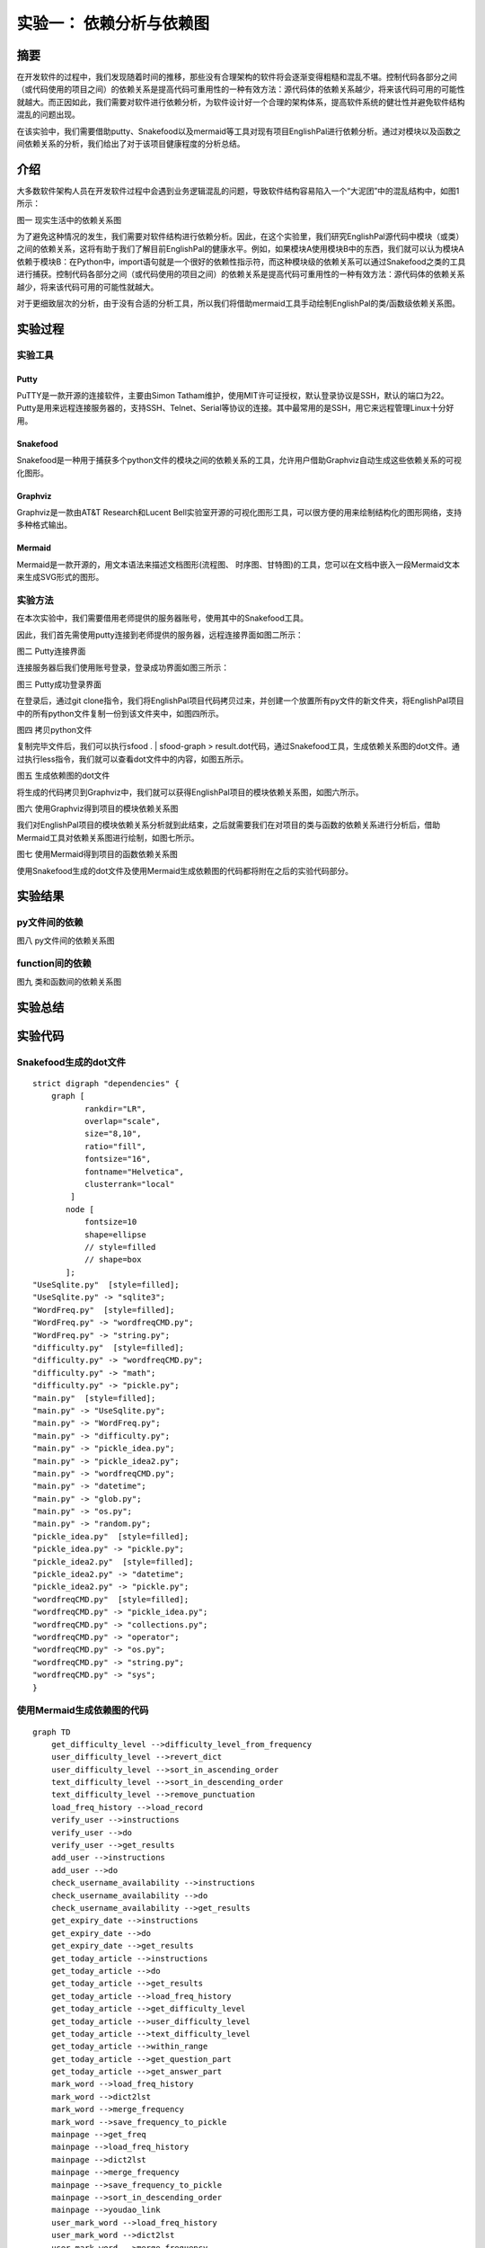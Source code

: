 实验一： 依赖分析与依赖图
======================================
.. raw:: html

   <center>

   作者：朱文琦 洪仪 许璐怡 诸斯涔

.. raw:: html

   <br/>

   来源：浙江师范大学

.. raw:: html

   &nbsp;&nbsp;&nbsp;&nbsp;

   日期：2021/05/16

.. raw:: html

   </center>

摘要
------------------
在开发软件的过程中，我们发现随着时间的推移，那些没有合理架构的软件将会逐渐变得粗糙和混乱不堪。控制代码各部分之间（或代码使用的项目之间）的依赖关系是提高代码可重用性的一种有效方法：源代码体的依赖关系越少，将来该代码可用的可能性就越大。而正因如此，我们需要对软件进行依赖分析，为软件设计好一个合理的架构体系，提高软件系统的健壮性并避免软件结构混乱的问题出现。

在该实验中，我们需要借助putty、Snakefood以及mermaid等工具对现有项目EnglishPal进行依赖分析。通过对模块以及函数之间依赖关系的分析，我们给出了对于该项目健康程度的分析总结。

介绍
------------------
大多数软件架构人员在开发软件过程中会遇到业务逻辑混乱的问题，导致软件结构容易陷入一个“大泥团”中的混乱结构中，如图1所示：

.. raw:: html

   <center>

.. image::  images/apwp_0001.png

图一 现实生活中的依赖关系图

.. raw:: html

   </center>

为了避免这种情况的发生，我们需要对软件结构进行依赖分析。因此，在这个实验里，我们研究EnglishPal源代码中模块（或类）之间的依赖关系，这将有助于我们了解目前EnglishPal的健康水平。例如，如果模块A使用模块B中的东西，我们就可以认为模块A依赖于模块B：在Python中，import语句就是一个很好的依赖性指示符，而这种模块级的依赖关系可以通过Snakefood之类的工具进行捕获。控制代码各部分之间（或代码使用的项目之间）的依赖关系是提高代码可重用性的一种有效方法：源代码体的依赖关系越少，将来该代码可用的可能性就越大。

对于更细致层次的分析，由于没有合适的分析工具，所以我们将借助mermaid工具手动绘制EnglishPal的类/函数级依赖关系图。


实验过程
------------------

实验工具
>>>>>>>>>>>>>>>>>>
Putty
::::::::::::::::::
PuTTY是一款开源的连接软件，主要由Simon Tatham维护，使用MIT许可证授权，默认登录协议是SSH，默认的端口为22。Putty是用来远程连接服务器的，支持SSH、Telnet、Serial等协议的连接。其中最常用的是SSH，用它来远程管理Linux十分好用。

Snakefood
::::::::::::::::::
Snakefood是一种用于捕获多个python文件的模块之间的依赖关系的工具，允许用户借助Graphviz自动生成这些依赖关系的可视化图形。

Graphviz
::::::::::::::::::
Graphviz是一款由AT&T Research和Lucent Bell实验室开源的可视化图形工具，可以很方便的用来绘制结构化的图形网络，支持多种格式输出。

Mermaid
::::::::::::::::::
Mermaid是一款开源的，用文本语法来描述文档图形(流程图、 时序图、甘特图)的工具，您可以在文档中嵌入一段Mermaid文本来生成SVG形式的图形。

实验方法
>>>>>>>>>>>>>>>>>>
在本次实验中，我们需要借用老师提供的服务器账号，使用其中的Snakefood工具。

因此，我们首先需使用putty连接到老师提供的服务器，远程连接界面如图二所示：

.. raw:: html

   <center>

.. image::  images/apwp_0002.png

图二 Putty连接界面

.. raw:: html

   </center>

连接服务器后我们使用账号登录，登录成功界面如图三所示：

.. raw:: html

   <center>

.. image::  images/apwp_0004.png

图三 Putty成功登录界面

.. raw:: html

   </center>

在登录后，通过git clone指令，我们将EnglishPal项目代码拷贝过来，并创建一个放置所有py文件的新文件夹，将EnglishPal项目中的所有python文件复制一份到该文件夹中，如图四所示。

.. raw:: html

   <center>

.. image::  images/apwp_0005.png

图四 拷贝python文件

.. raw:: html

   </center>

复制完毕文件后，我们可以执行sfood . | sfood-graph > result.dot代码，通过Snakefood工具，生成依赖关系图的dot文件。通过执行less指令，我们就可以查看dot文件中的内容，如图五所示。

.. raw:: html

   <center>

.. image::  images/apwp_0006.png

图五 生成依赖图的dot文件

.. raw:: html

   </center>

将生成的代码拷贝到Graphviz中，我们就可以获得EnglishPal项目的模块依赖关系图，如图六所示。

.. raw:: html

   <center>

.. image::  images/apwp_0007.png

图六 使用Graphviz得到项目的模块依赖关系图

.. raw:: html

   </center>

我们对EnglishPal项目的模块依赖关系分析就到此结束，之后就需要我们在对项目的类与函数的依赖关系进行分析后，借助Mermaid工具对依赖关系图进行绘制，如图七所示。

.. raw:: html

   <center>

.. image::  images/apwp_0008.png

图七 使用Mermaid得到项目的函数依赖关系图

.. raw:: html

   </center>

使用Snakefood生成的dot文件及使用Mermaid生成依赖图的代码都将附在之后的实验代码部分。

实验结果
------------------

py文件间的依赖
>>>>>>>>>>>>>>>>>>
.. raw:: html

   <center>



图八 py文件间的依赖关系图

.. raw:: html

   </center>

function间的依赖
>>>>>>>>>>>>>>>>>>

.. raw:: html

   <center>



图九 类和函数间的依赖关系图

.. raw:: html

   </center>

实验总结
------------------


实验代码
------------------

Snakefood生成的dot文件
>>>>>>>>>>>>>>>>>>>>>>>>>>>>>>

::

    strict digraph "dependencies" {
        graph [
               rankdir="LR",
               overlap="scale",
               size="8,10",
               ratio="fill",
               fontsize="16",
               fontname="Helvetica",
               clusterrank="local"
            ]
           node [
               fontsize=10
               shape=ellipse
               // style=filled
               // shape=box
           ];
    "UseSqlite.py"  [style=filled];
    "UseSqlite.py" -> "sqlite3";
    "WordFreq.py"  [style=filled];
    "WordFreq.py" -> "wordfreqCMD.py";
    "WordFreq.py" -> "string.py";
    "difficulty.py"  [style=filled];
    "difficulty.py" -> "wordfreqCMD.py";
    "difficulty.py" -> "math";
    "difficulty.py" -> "pickle.py";
    "main.py"  [style=filled];
    "main.py" -> "UseSqlite.py";
    "main.py" -> "WordFreq.py";
    "main.py" -> "difficulty.py";
    "main.py" -> "pickle_idea.py";
    "main.py" -> "pickle_idea2.py";
    "main.py" -> "wordfreqCMD.py";
    "main.py" -> "datetime";
    "main.py" -> "glob.py";
    "main.py" -> "os.py";
    "main.py" -> "random.py";
    "pickle_idea.py"  [style=filled];
    "pickle_idea.py" -> "pickle.py";
    "pickle_idea2.py"  [style=filled];
    "pickle_idea2.py" -> "datetime";
    "pickle_idea2.py" -> "pickle.py";
    "wordfreqCMD.py"  [style=filled];
    "wordfreqCMD.py" -> "pickle_idea.py";
    "wordfreqCMD.py" -> "collections.py";
    "wordfreqCMD.py" -> "operator";
    "wordfreqCMD.py" -> "os.py";
    "wordfreqCMD.py" -> "string.py";
    "wordfreqCMD.py" -> "sys";
    }

使用Mermaid生成依赖图的代码
>>>>>>>>>>>>>>>>>>>>>>>>>>>>>>

::

    graph TD
        get_difficulty_level -->difficulty_level_from_frequency
        user_difficulty_level -->revert_dict
        user_difficulty_level -->sort_in_ascending_order
        text_difficulty_level -->sort_in_descending_order
        text_difficulty_level -->remove_punctuation
        load_freq_history -->load_record
        verify_user -->instructions
        verify_user -->do
        verify_user -->get_results
        add_user -->instructions
        add_user -->do
        check_username_availability -->instructions
        check_username_availability -->do
        check_username_availability -->get_results
        get_expiry_date -->instructions
        get_expiry_date -->do
        get_expiry_date -->get_results
        get_today_article -->instructions
        get_today_article -->do
        get_today_article -->get_results
        get_today_article -->load_freq_history
        get_today_article -->get_difficulty_level
        get_today_article -->user_difficulty_level
        get_today_article -->text_difficulty_level
        get_today_article -->within_range
        get_today_article -->get_question_part
        get_today_article -->get_answer_part
        mark_word -->load_freq_history
        mark_word -->dict2lst
        mark_word -->merge_frequency
        mark_word -->save_frequency_to_pickle
        mainpage -->get_freq
        mainpage -->load_freq_history
        mainpage -->dict2lst
        mainpage -->merge_frequency
        mainpage -->save_frequency_to_pickle
        mainpage -->sort_in_descending_order
        mainpage -->youdao_link
        user_mark_word -->load_freq_history
        user_mark_word -->dict2lst
        user_mark_word -->merge_frequency
        user_mark_word -->save_frequency_to_pickle
        userpage -->get_freq
        userpage -->load_record
        userpage -->get_today_article
        userpage -->load_freq_history
        userpage -->dict2lst
        userpage -->sort_in_descending_order
        userpage -->youdao_link
        signup -->check_username_availability
        signup -->verify_user
        login -->verify_user
        login -->get_expiry_date
        merge_frequency -->lst2dict
        do -->connect
        do -->instructions
        do -->operate
        get_freq -->sort_in_desce


参考资料
------------------
1. Harry Percival and Bob Gregory. Architecture Patterns with Python. O’Reilly Media; 1st edition (March 31, 2020)
2. Alex Papadimoulis 《Enterprise Dependency: Big Ball of Yarn》





































